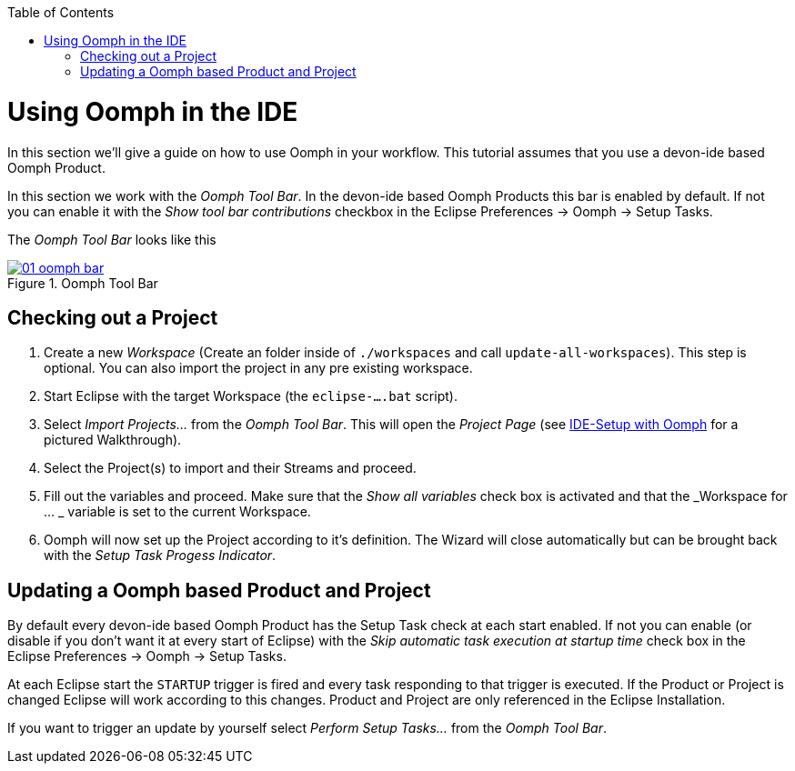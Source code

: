 :toc: macro
toc::[]

= Using Oomph in the IDE

In this section we'll give a guide on how to use Oomph in your workflow. This tutorial assumes that you use a devon-ide based Oomph Product.

In this section we work with the _Oomph Tool Bar_. In the devon-ide based Oomph Products this bar is enabled by default. If not you can enable it with the _Show tool bar contributions_ checkbox  in the Eclipse Preferences -> Oomph -> Setup Tasks.

The _Oomph Tool Bar_ looks like this

image::images/oomph/working/01_oomph-bar.png[scalewidth="75%", align="center", title="Oomph Tool Bar", link="images/oomph/working/01_oomph-bar.png"]

== Checking out a Project

. Create a new _Workspace_ (Create an folder inside of `./workspaces` and call `update-all-workspaces`). This step is optional. You can also import the project in any pre existing workspace.
. Start Eclipse with the target Workspace (the `eclipse-....bat` script).
. Select _Import Projects..._ from the _Oomph Tool Bar_. This will open the _Project Page_ (see link:Oomph_ide-setup-oomph[IDE-Setup with Oomph] for a pictured Walkthrough).
. Select the Project(s) to import and their Streams and proceed.
. Fill out the variables and proceed. Make sure that the _Show all variables_ check box is activated and that the _Workspace for ... _ variable is set to the current Workspace.
. Oomph will now set up the Project according to it's definition. The Wizard will close automatically but can be brought back with the _Setup Task Progess Indicator_.

== Updating a Oomph based Product and Project

By default every devon-ide based Oomph Product has the Setup Task check at each start enabled. If not you can enable (or disable if you don't want it at every start of Eclipse) with the _Skip automatic task execution at startup time_ check box in the Eclipse Preferences -> Oomph -> Setup Tasks.

At each Eclipse start the `STARTUP` trigger is fired and every task responding to that trigger is executed. If the Product or Project is changed Eclipse will work according to this changes. Product and Project are only referenced in the Eclipse Installation.

If you want to trigger an update by yourself select _Perform Setup Tasks..._ from the _Oomph Tool Bar_.
